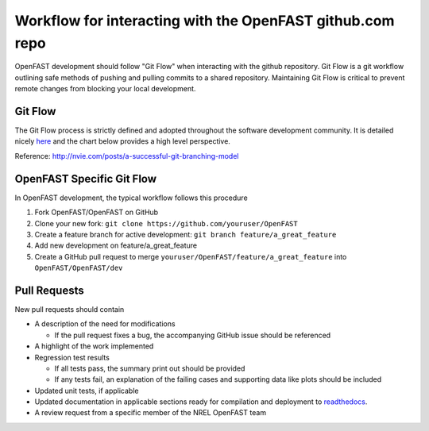 .. _github_workflow:

Workflow for interacting with the OpenFAST github.com repo
==========================================================

OpenFAST development should follow "Git Flow" when interacting with the github repository.
Git Flow is a git workflow outlining safe methods of pushing and pulling commits
to a shared repository. Maintaining Git Flow is critical to prevent remote changes
from blocking your local development.

Git Flow
--------

The Git Flow process is strictly defined and adopted throughout the software development
community. It is detailed nicely `here <https://datasift.github.io/gitflow/IntroducingGitFlow.html>`__
and the chart below provides a high level perspective.

.. image:: ../../_static/GitFlowFeatureBranches.png
    :align: center
    
Reference: http://nvie.com/posts/a-successful-git-branching-model


OpenFAST Specific Git Flow
--------------------------

In OpenFAST development, the typical workflow follows this procedure

1. Fork OpenFAST/OpenFAST on GitHub

2. Clone your new fork: ``git clone https://github.com/youruser/OpenFAST``
  
3. Create a feature branch for active development: ``git branch feature/a_great_feature``
  
4. Add new development on feature/a_great_feature

5. Create a GitHub pull request to merge ``youruser/OpenFAST/feature/a_great_feature`` into ``OpenFAST/OpenFAST/dev``
  

.. _pull_requests:

Pull Requests
-------------

New pull requests should contain

- A description of the need for modifications

  - If the pull request fixes a bug, the accompanying GitHub issue should be referenced
 
- A highlight of the work implemented
- Regression test results

  - If all tests pass, the summary print out should be provided
  - If any tests fail, an explanation of the failing cases and supporting data like plots should be included 
  
- Updated unit tests, if applicable
- Updated documentation in applicable sections ready for compilation and deployment to `readthedocs <http://openfast.readthedocs.io>`__.
- A review request from a specific member of the NREL OpenFAST team



    